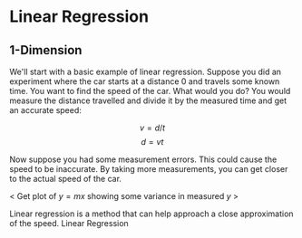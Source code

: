 #+HUGO_BASE_DIR: ../
#+HUGO_SECTION: mlai

* Linear Regression 
  :PROPERTIES:
  :EXPORT_FILE_NAME: linear_regression 
  :EXPORT_HUGO_CUSTOM_FRONT_MATTER: :toc true :type docs :linktitle "Section 1"
  :EXPORT_HUGO_MENU: menu "mlai"
  :END:

** 1-Dimension 
   We'll start with a basic example of linear regression. Suppose you
   did an experiment where the car starts at a distance 0 and travels
   some known time. You want to find the speed of the car. What would
   you do? You would measure the distance travelled and divide it by
   the measured time and get an accurate speed:

   $$ v = d/t $$ 
   $$ d = vt  $$
   
   Now suppose you had some measurement errors. This could cause the
   speed to be inaccurate. By taking more measurements, you can get
   closer to the actual speed of the car.
   
   < Get plot of $y=mx$ showing some variance in measured $y$ >
   
   Linear regression is a method that can help approach a close
   approximation of the speed. Linear Regression 
   



